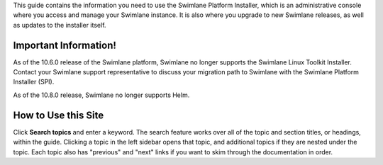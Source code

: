 This guide contains the information you need to use the Swimlane
Platform Installer, which is an administrative console where you access
and manage your Swimlane instance. It is also where you upgrade to new
Swimlane releases, as well as updates to the installer itself.

Important Information!
----------------------

As of the 10.6.0 release of the Swimlane platform, Swimlane no longer
supports the Swimlane Linux Toolkit Installer. Contact your Swimlane
support representative to discuss your migration path to Swimlane with
the Swimlane Platform Installer (SPI).

As of the 10.8.0 release, Swimlane no longer supports Helm.

How to Use this Site
--------------------

Click **Search topics** and enter a keyword. The search feature works
over all of the topic and section titles, or headings, within the guide.
Clicking a topic in the left sidebar opens that topic, and additional
topics if they are nested under the topic. Each topic also has
"previous" and "next" links if you want to skim through the
documentation in order.
